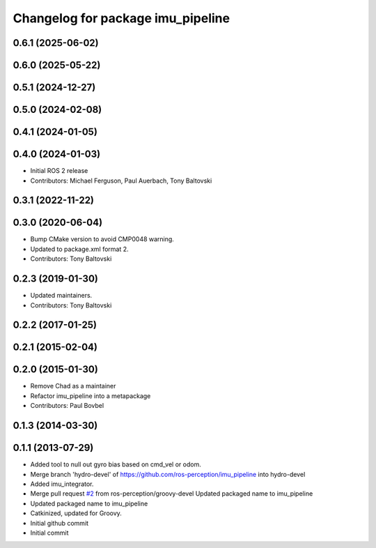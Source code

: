 ^^^^^^^^^^^^^^^^^^^^^^^^^^^^^^^^^^
Changelog for package imu_pipeline
^^^^^^^^^^^^^^^^^^^^^^^^^^^^^^^^^^

0.6.1 (2025-06-02)
------------------

0.6.0 (2025-05-22)
------------------

0.5.1 (2024-12-27)
------------------

0.5.0 (2024-02-08)
------------------

0.4.1 (2024-01-05)
------------------

0.4.0 (2024-01-03)
------------------
* Initial ROS 2 release
* Contributors: Michael Ferguson, Paul Auerbach, Tony Baltovski

0.3.1 (2022-11-22)
------------------

0.3.0 (2020-06-04)
------------------
* Bump CMake version to avoid CMP0048 warning.
* Updated to package.xml format 2.
* Contributors: Tony Baltovski

0.2.3 (2019-01-30)
------------------
* Updated maintainers.
* Contributors: Tony Baltovski

0.2.2 (2017-01-25)
------------------

0.2.1 (2015-02-04)
------------------

0.2.0 (2015-01-30)
------------------
* Remove Chad as a maintainer
* Refactor imu_pipeline into a metapackage
* Contributors: Paul Bovbel

0.1.3 (2014-03-30)
------------------

0.1.1 (2013-07-29)
------------------
* Added tool to null out gyro bias based on cmd_vel or odom.
* Merge branch 'hydro-devel' of https://github.com/ros-perception/imu_pipeline into hydro-devel
* Added imu_integrator.
* Merge pull request `#2 <https://github.com/ros-perception/imu_pipeline/issues/2>`_ from ros-perception/groovy-devel
  Updated packaged name to imu_pipeline
* Updated packaged name to imu_pipeline
* Catkinized, updated for Groovy.
* Initial github commit
* Initial commit
